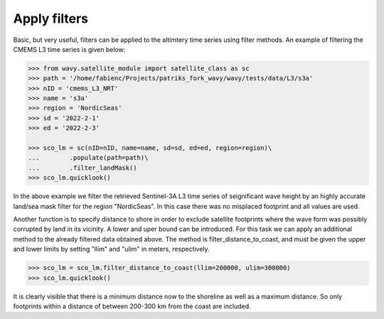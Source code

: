 Apply filters
#############

Basic, but very useful, filters can be applied to the altimtery time series using filter methods. An example of filtering the CMEMS L3 time series is given below:

.. code-block:: python3

    >>> from wavy.satellite_module import satellite_class as sc
    >>> path = '/home/fabienc/Projects/patriks_fork_wavy/wavy/tests/data/L3/s3a'
    >>> nID = 'cmems_L3_NRT'
    >>> name = 's3a'
    >>> region = 'NordicSeas'
    >>> sd = '2022-2-1'
    >>> ed = '2022-2-3'

    >>> sco_lm = sc(nID=nID, name=name, sd=sd, ed=ed, region=region)\
    ...        .populate(path=path)\
    ...        .filter_landMask()
    >>> sco_lm.quicklook()

.. image:: ./lm_example.png
   :scale: 100

In the above example we filter the retrieved Sentinel-3A L3 time series of seignificant wave height by an highly accurate land/sea mask filter for the region "NordicSeas". In this case there was no misplaced footprint and all values are used.

Another function is to specify distance to shore in order to exclude satellite footprints where the wave form was possibly corrupted by land in its vicinity. A lower and uper bound can be introduced. For this task we can apply an additional method to the already filtered data obtained above. The method is filter_distance_to_coast, and must be given the upper and lower limits by setting "llim" and "ulim" in meters, respectively.

.. code-block:: python3

    >>> sco_lm = sco_lm.filter_distance_to_coast(llim=200000, ulim=300000)
    >>> sco_lm.quicklook()

.. image:: ./lm_example_coast.png
   :scale: 100

It is clearly visible that there is a minimum distance now to the shoreline as well as a maximum distance. So only footprints within a distance of between 200-300 km from the coast are included.
